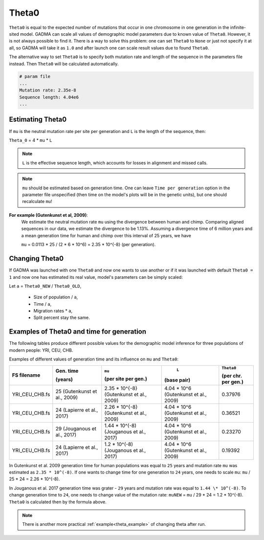 .. _theta:

Theta0
===========

``Theta0`` is equal to the expected number of mutations that occur in one chromosome in one generation in the infinite-sited model. GADMA can scale all values of demographic model parameters due to known value of ``Theta0``. However, it is not always possible to find it. There is a way to solve this problem: one can set ``Theta0`` to ``None`` or just not specify it at all, so GADMA will take it as ``1.0`` and after launch one can scale result values due to found ``Theta0``.

The alternative way to set ``Theta0`` is to specify both mutation rate and length of the sequence in the parameters file instead. Then ``Theta0`` will be calculated automatically.

.. code-block:: none

    # param file
    ...
    Mutation rate: 2.35e-8
    Sequence length: 4.04e6
    ...

Estimating Theta0
-------------------

If ``mu`` is the neutral mutation rate per site per generation and ``L`` is the length of the sequence, then:

``Theta_0`` = 4 \* ``mu`` \* ``L``

.. note::
    ``L`` is the effective sequence length, which accounts for losses in alignment and missed calls.

.. note::
    ``mu`` should be estimated based on generation time. One can leave ``Time per generation`` option in the parameter file unspecified (then time on the model's plots will be in the genetic units), but one should recalculate ``mu``!

**For example (Gutenkunst et al, 2009)**:
    We estimate the neutral mutation rate ``mu`` using the divergence between human and chimp. Comparing aligned sequences in our data, we estimate the divergence to be 1.13\%. Assuming a divergence time of 6 million years and a mean generation time for human and chimp over this interval of 25 years, we have

    ``mu`` = 0.0113 \* 25 / (2 \* 6 \* 10^6) = 2.35 \* 10^{-8} (per generation).

Changing Theta0
--------------------

If GADMA was launched with one ``Theta0`` and now one wants to use another or if it was launched with default ``Theta0 = 1`` and now one has estimated its real value, model's parameters can be simply scaled:

Let  ``a`` = ``Theta0_NEW`` / ``Theta0_OLD``,

    * Size of population / ``a``,
    * Time / ``a``,
    * Migration rates \* ``a``,
    * Split percent stay the same.


Examples of Theta0 and time for generation
---------------------------------------------

The following tables produce different possible values for the demographic model inference for three populations of modern people: YRI, CEU, CHB.

Examples of different values of generation time and its influence on ``mu`` and ``Theta0``:

+------------------+---------------------------+---------------------------+----------------------------+---------------------+
| FS filename      | Gen. time                 | ``mu``                    |  ``L``                     | ``Theta0``          |
|                  |                           |                           |                            |                     |
|                  | (years)                   | (per site per gen.)       | (base pair)                | (per chr. per gen.) |
+==================+===========================+===========================+============================+=====================+
| YRI\_CEU\_CHB.fs | 25                        | 2.35 \* 10^{-8}           | 4.04 \* 10^6               | 0.37976             |
|                  | (Gutenkunst et al., 2009) | (Gutenkunst et al., 2009) | (Gutenkunst et al., 2009)  |                     |
+------------------+---------------------------+---------------------------+----------------------------+---------------------+
| YRI\_CEU\_CHB.fs | 24                        | 2.26 \* 10^{-8}           | 4.04 \* 10^6               | 0.36521             |
|                  | (Lapierre et al., 2017)   | (Gutenkunst et al., 2009) | (Gutenkunst et al., 2009)  |                     |
+------------------+---------------------------+---------------------------+----------------------------+---------------------+
| YRI\_CEU\_CHB.fs | 29                        | 1.44 \* 10^(-8)           | 4.04 \* 10^6               | 0.23270             |
|                  | (Jouganous et al., 2017)  | (Jouganous et al., 2017)  | (Gutenkunst et al., 2009)  |                     |
+------------------+---------------------------+---------------------------+----------------------------+---------------------+
| YRI\_CEU\_CHB.fs | 24                        | 1.2 \* 10^(-8)            | 4.04 \* 10^6               | 0.19392             |
|                  | (Lapierre et al., 2017)   | (Jouganous et al., 2017)  | (Gutenkunst et al., 2009)  |                     |
+------------------+---------------------------+---------------------------+----------------------------+---------------------+

In Gutenkunst et al. 2009 generation time for human populations was equal to ``25`` years and mutation rate ``mu`` was estimated as ``2.35 * 10^(-8)``. If one wants to change time for one generation to ``24`` years, one needs to scale ``mu``: ``mu`` / 25 \* 24 = 2.26 \* 10^(-8).

In Jouganous et al. 2017 generation time was grater - ``29`` years and mutation rate was equal to ``1.44 \* 10^(-8)``. To change generation time to ``24``, one needs to change value of the mutation rate: ``muNEW`` = ``mu`` / 29 \* 24 = 1.2 \* 10^(-8). ``Theta0`` is calculated then by the formula above.

.. note::
    There is another more practical :ref:`example<theta_example>` of changing theta after run.
